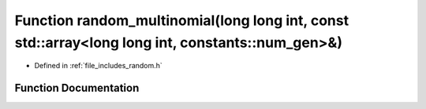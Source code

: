 .. _exhale_function_random_8h_1ae9bfea9d70562b34509b4ff50c57e117:

Function random_multinomial(long long int, const std::array<long long int, constants::num_gen>&)
================================================================================================

- Defined in :ref:`file_includes_random.h`


Function Documentation
----------------------


.. doxygenfunction:: random_multinomial(long long int, const std::array<long long int, constants::num_gen>&)
   :project: GDSiMS